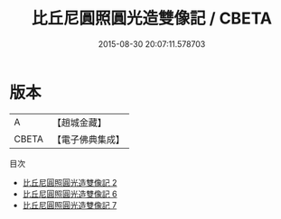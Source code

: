 #+TITLE: 比丘尼圓照圓光造雙像記 / CBETA

#+DATE: 2015-08-30 20:07:11.578703
* 版本
 |         A|【趙城金藏】  |
 |     CBETA|【電子佛典集成】|
目次
 - [[file:KR6h0033_002.txt][比丘尼圓照圓光造雙像記 2]]
 - [[file:KR6h0033_006.txt][比丘尼圓照圓光造雙像記 6]]
 - [[file:KR6h0033_007.txt][比丘尼圓照圓光造雙像記 7]]
